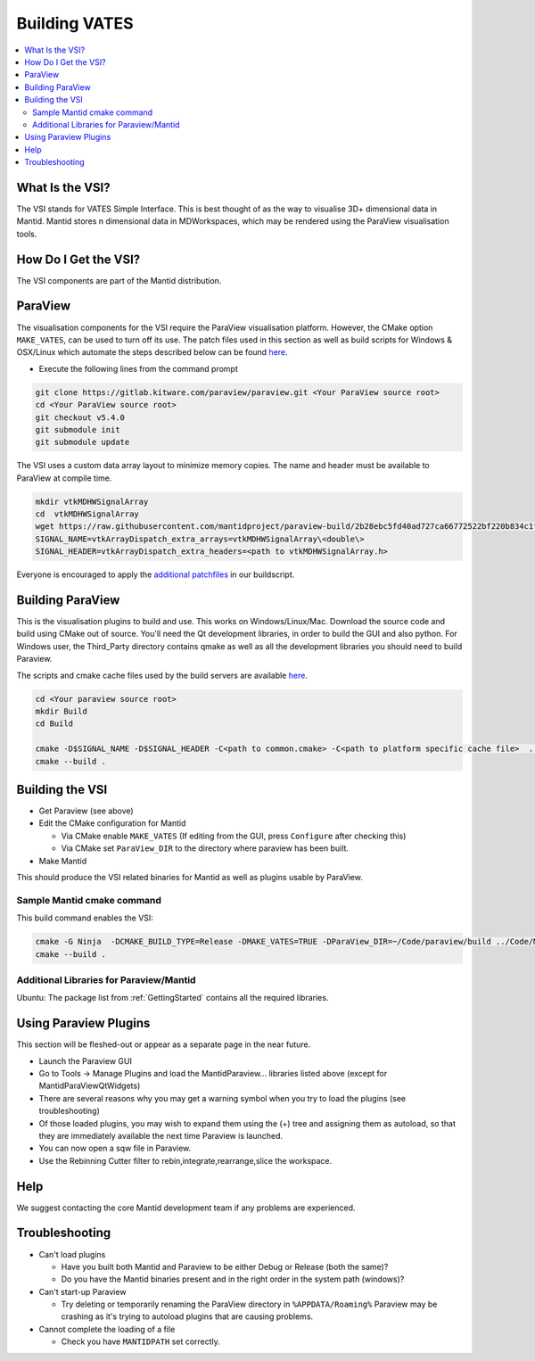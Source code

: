 .. _BuildingVATES:

==============
Building VATES
==============

.. contents::
  :local:

What Is the VSI?
----------------

The VSI stands for VATES Simple Interface. This is best thought of as the way to visualise 3D+ dimensional data in Mantid. Mantid stores n dimensional data in MDWorkspaces, which may be rendered using the ParaView visualisation tools.

How Do I Get the VSI?
---------------------

The VSI components are part of the Mantid distribution.

ParaView
--------

The visualisation components for the VSI require the ParaView visualisation platform. However, the CMake option ``MAKE_VATES``, can be used to turn off its use. The patch files used in this section as well as build scripts for Windows & OSX/Linux which automate the steps described below can be found `here <https://github.com/mantidproject/paraview-build>`__.

- Execute the following lines from the command prompt

.. code-block:: sh

  git clone https://gitlab.kitware.com/paraview/paraview.git <Your ParaView source root>
  cd <Your ParaView source root>
  git checkout v5.4.0
  git submodule init
  git submodule update

The VSI uses a custom data array layout to minimize memory copies. The name and header must be available to ParaView at compile time.

.. code-block:: sh

  mkdir vtkMDHWSignalArray
  cd  vtkMDHWSignalArray
  wget https://raw.githubusercontent.com/mantidproject/paraview-build/2b28ebc5fd40ad727ca66772522bf220b834c1f7/vtkMDHWSignalArray/vtkMDHWSignalArray.h
  SIGNAL_NAME=vtkArrayDispatch_extra_arrays=vtkMDHWSignalArray\<double\>
  SIGNAL_HEADER=vtkArrayDispatch_extra_headers=<path to vtkMDHWSignalArray.h>

Everyone is encouraged to apply the `additional patchfiles <https://github.com/mantidproject/paraview-build/tree/875fe2a3c800996b75591c8dbe26909b51bdf963/patches>`__ in our buildscript.

Building ParaView
------------------

This is the visualisation plugins to build and use. This works on Windows/Linux/Mac. Download the source code and build using CMake out of source. You'll need the Qt development libraries, in order to build the GUI and also python. For Windows user, the Third_Party directory contains qmake as well as all the development libraries you should need to build Paraview.

The scripts and cmake cache files used by the build servers are available `here <https://github.com/mantidproject/paraview-build/tree/875fe2a3c800996b75591c8dbe26909b51bdf963>`__.

.. code-block:: sh

  cd <Your paraview source root>
  mkdir Build
  cd Build

  cmake -D$SIGNAL_NAME -D$SIGNAL_HEADER -C<path to common.cmake> -C<path to platform specific cache file>  ..
  cmake --build .

Building the VSI
----------------

- Get Paraview (see above)
- Edit the CMake configuration for Mantid

  - Via CMake enable ``MAKE_VATES`` (If editing from the GUI, press ``Configure`` after checking this)
  - Via CMake set ``ParaView_DIR`` to the directory where paraview has been built.
- Make Mantid

This should produce the VSI related binaries for Mantid as well as plugins usable by ParaView.

Sample Mantid cmake command
^^^^^^^^^^^^^^^^^^^^^^^^^^^

This build command enables the VSI:

.. code-block:: sh

  cmake -G Ninja  -DCMAKE_BUILD_TYPE=Release -DMAKE_VATES=TRUE -DParaView_DIR=~/Code/paraview/build ../Code/Mantid
  cmake --build .

Additional Libraries for Paraview/Mantid
^^^^^^^^^^^^^^^^^^^^^^^^^^^^^^^^^^^^^^^^

Ubuntu: The package list from :ref:`GettingStarted` contains all the required libraries.

Using Paraview Plugins
----------------------

This section will be fleshed-out or appear as a separate page in the near future.

- Launch the Paraview GUI
- Go to Tools -> Manage Plugins and load the MantidParaview... libraries listed above (except for MantidParaViewQtWidgets)
- There are several reasons why you may get a warning symbol when you try to load the plugins (see troubleshooting)
- Of those loaded plugins, you may wish to expand them using the (+) tree and assigning them as autoload, so that they are immediately available the next time Paraview is launched.
- You can now open a sqw file in Paraview.
- Use the Rebinning Cutter filter to rebin,integrate,rearrange,slice the workspace.

Help
----

We suggest contacting the core Mantid development team if any problems are experienced.

Troubleshooting
---------------

- Can't load plugins

  - Have you built both Mantid and Paraview to be either Debug or Release (both the same)?
  - Do you have the Mantid binaries present and in the right order in the system path (windows)?

- Can't start-up Paraview

  - Try deleting or temporarily renaming the ParaView directory in ``%APPDATA/Roaming%`` Paraview may be crashing as it's trying to autoload plugins that are causing problems.

- Cannot complete the loading of a file

  - Check you have ``MANTIDPATH`` set correctly.
